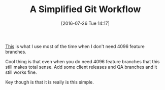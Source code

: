 #+BLOG: wisdomandwonder
#+POSTID: 10336
#+DATE: [2016-07-26 Tue 14:17]
#+OPTIONS: toc:nil num:nil todo:nil pri:nil tags:nil ^:nil
#+CATEGORY: Article
#+TAGS: Git, Version Control, Utility
#+TITLE: A Simplified Git Workflow

[[http://mikeeverhart.net/2013/01/simplified-git-workflow/][This]] is what I use most of the time when I don't need 4096 feature branches.

Cool thing is that even when you do need 4096 feature branches that this still
makes total sense. Add some client releases and QA branches and it still works
fine.

Key though is that it is really is this simple.
